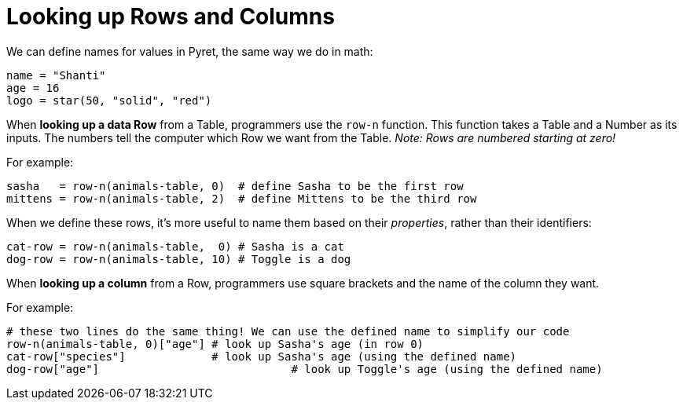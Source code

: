 = Looking up Rows and Columns

We can define names for values in Pyret, the same way we do in math:

```
name = "Shanti"
age = 16
logo = star(50, "solid", "red")
```

When *looking up a data Row* from a Table, programmers use the `row-n` function. This function takes a Table and a Number as its inputs. The numbers tell the computer which Row we want from the Table. _Note: Rows are numbered starting at zero!_

For example:
```
sasha   = row-n(animals-table, 0)  # define Sasha to be the first row
mittens = row-n(animals-table, 2)  # define Mittens to be the third row
```

When we define these rows, it's more useful to name them based on their _properties_, rather than their identifiers:
```
cat-row = row-n(animals-table,  0) # Sasha is a cat
dog-row = row-n(animals-table, 10) # Toggle is a dog
```

When *looking up a column* from a Row, programmers use square brackets and the name of the column they want.

For example:
```
# these two lines do the same thing! We can use the defined name to simplify our code
row-n(animals-table, 0)["age"] # look up Sasha's age (in row 0)
cat-row["species"]             # look up Sasha's age (using the defined name)
dog-row["age"]				   # look up Toggle's age (using the defined name)
```
